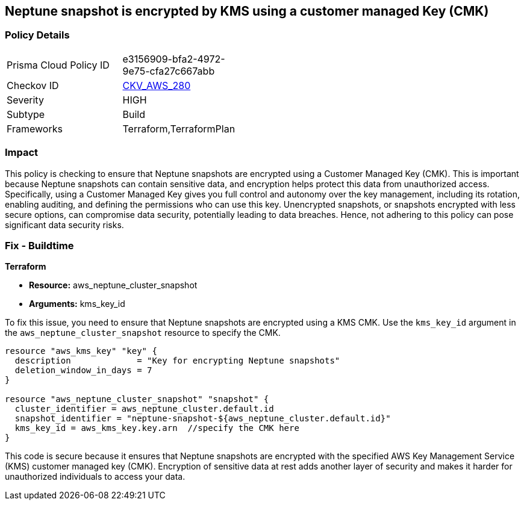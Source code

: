 
== Neptune snapshot is encrypted by KMS using a customer managed Key (CMK)

=== Policy Details

[width=45%]
[cols="1,1"]
|===
|Prisma Cloud Policy ID
| e3156909-bfa2-4972-9e75-cfa27c667abb

|Checkov ID
| https://github.com/bridgecrewio/checkov/blob/main/checkov/terraform/checks/resource/aws/NeptuneClusterSnapshotEncryptedWithCMK.py[CKV_AWS_280]

|Severity
|HIGH

|Subtype
|Build

|Frameworks
|Terraform,TerraformPlan

|===

=== Impact
This policy is checking to ensure that Neptune snapshots are encrypted using a Customer Managed Key (CMK). This is important because Neptune snapshots can contain sensitive data, and encryption helps protect this data from unauthorized access. Specifically, using a Customer Managed Key gives you full control and autonomy over the key management, including its rotation, enabling auditing, and defining the permissions who can use this key. Unencrypted snapshots, or snapshots encrypted with less secure options, can compromise data security, potentially leading to data breaches. Hence, not adhering to this policy can pose significant data security risks.

=== Fix - Buildtime

*Terraform*

* *Resource:* aws_neptune_cluster_snapshot
* *Arguments:* kms_key_id

To fix this issue, you need to ensure that Neptune snapshots are encrypted using a KMS CMK. Use the `kms_key_id` argument in the `aws_neptune_cluster_snapshot` resource to specify the CMK.

[source,go]
----
resource "aws_kms_key" "key" {
  description             = "Key for encrypting Neptune snapshots"
  deletion_window_in_days = 7
}

resource "aws_neptune_cluster_snapshot" "snapshot" {
  cluster_identifier = aws_neptune_cluster.default.id
  snapshot_identifier = "neptune-snapshot-${aws_neptune_cluster.default.id}"
  kms_key_id = aws_kms_key.key.arn  //specify the CMK here
}
----

This code is secure because it ensures that Neptune snapshots are encrypted with the specified AWS Key Management Service (KMS) customer managed key (CMK). Encryption of sensitive data at rest adds another layer of security and makes it harder for unauthorized individuals to access your data.

